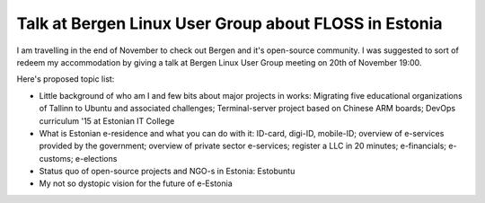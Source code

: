 .. date: 2014-11-20 19:00:00
.. tags: alvatal

Talk at Bergen Linux User Group about FLOSS in Estonia
======================================================

I am travelling in the end of November to check out Bergen and it's open-source
community. I was suggested to sort of redeem my accommodation by giving
a talk at Bergen Linux User Group meeting on 20th of November 19:00.

Here's proposed topic list:

* Little background of who am I and few bits about major projects in works:
  Migrating five educational organizations of Tallinn to Ubuntu and associated challenges;
  Terminal-server project based on Chinese ARM boards;
  DevOps curriculum '15 at Estonian IT College
* What is Estonian e-residence and what you can do with it:
  ID-card, digi-ID, mobile-ID;
  overview of e-services provided by the government;
  overview of private sector e-services;
  register a LLC in 20 minutes;
  e-financials;
  e-customs;
  e-elections
* Status quo of open-source projects and NGO-s in Estonia: Estobuntu
* My not so dystopic vision for the future of e-Estonia
